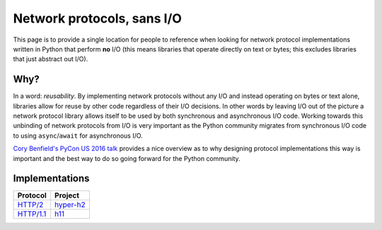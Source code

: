 Network protocols, sans I/O
===========================

This page is to provide a single location for people to reference when
looking for network protocol implementations written in Python that
perform **no** I/O (this means libraries that operate directly on
text or bytes; this excludes libraries that just abstract out I/O).


Why?
----

In a word: *reusability*.
By implementing network protocols without any I/O and instead
operating on bytes or text alone, libraries allow for reuse by other
code regardless of their I/O decisions.
In other words by leaving I/O out of the picture a network protocol
library allows itself to be used by both synchronous and asynchronous
I/O code.
Working towards this unbinding of network protocols from I/O is very
important as the Python community migrates from synchronous I/O code
to using ``async``/``await`` for asynchronous I/O.

`Cory Benfield's PyCon US 2016 talk <https://www.youtube.com/watch?v=7cC3_jGwl_U>`_
provides a nice overview as to why designing protocol implementations
this way is important and the best way to do so going forward for the
Python community.


Implementations
---------------

=========== =======
Protocol    Project
=========== =======
`HTTP/2`_   `hyper-h2`_
`HTTP/1.1`_ h11_
=========== =======

.. _HTTP/2: https://http2.github.io/
.. _hyper-h2: https://github.com/python-hyper/hyper-h2
.. _HTTP/1.1: https://tools.ietf.org/html/rfc7230
.. _h11: https://github.com/njsmith/h11
